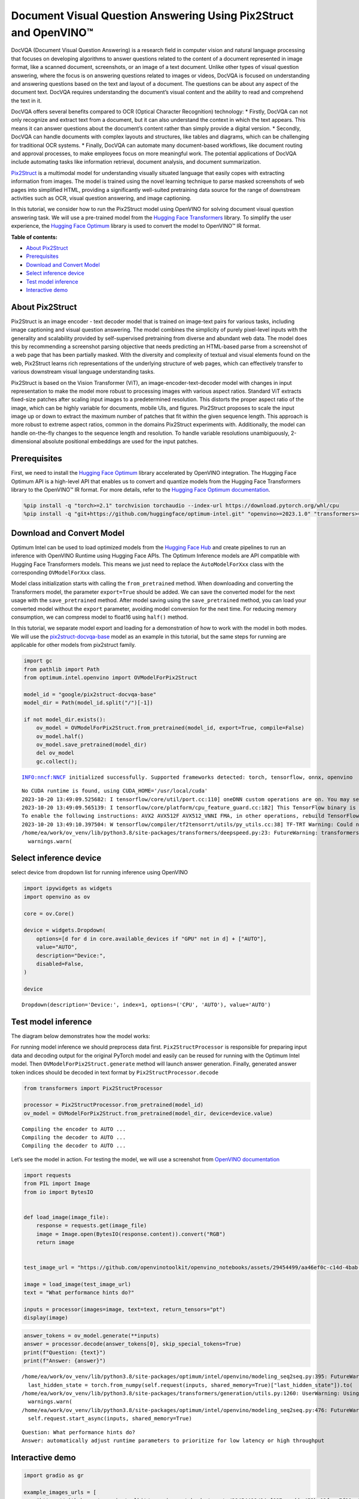Document Visual Question Answering Using Pix2Struct and OpenVINO™
=================================================================

DocVQA (Document Visual Question Answering) is a research field in
computer vision and natural language processing that focuses on
developing algorithms to answer questions related to the content of a
document represented in image format, like a scanned document,
screenshots, or an image of a text document. Unlike other types of
visual question answering, where the focus is on answering questions
related to images or videos, DocVQA is focused on understanding and
answering questions based on the text and layout of a document. The
questions can be about any aspect of the document text. DocVQA requires
understanding the document’s visual content and the ability to read and
comprehend the text in it.

DocVQA offers several benefits compared to OCR (Optical Character
Recognition) technology: \* Firstly, DocVQA can not only recognize and
extract text from a document, but it can also understand the context in
which the text appears. This means it can answer questions about the
document’s content rather than simply provide a digital version. \*
Secondly, DocVQA can handle documents with complex layouts and
structures, like tables and diagrams, which can be challenging for
traditional OCR systems. \* Finally, DocVQA can automate many
document-based workflows, like document routing and approval processes,
to make employees focus on more meaningful work. The potential
applications of DocVQA include automating tasks like information
retrieval, document analysis, and document summarization.

`Pix2Struct <https://arxiv.org/pdf/2210.03347.pdf>`__ is a multimodal
model for understanding visually situated language that easily copes
with extracting information from images. The model is trained using the
novel learning technique to parse masked screenshots of web pages into
simplified HTML, providing a significantly well-suited pretraining data
source for the range of downstream activities such as OCR, visual
question answering, and image captioning.

In this tutorial, we consider how to run the Pix2Struct model using
OpenVINO for solving document visual question answering task. We will
use a pre-trained model from the `Hugging Face
Transformers <https://huggingface.co/docs/transformers/index>`__
library. To simplify the user experience, the `Hugging Face
Optimum <https://huggingface.co/docs/optimum>`__ library is used to
convert the model to OpenVINO™ IR format.

**Table of contents:**


-  `About Pix2Struct <#about-pix2struct>`__
-  `Prerequisites <#prerequisites>`__
-  `Download and Convert Model <#download-and-convert-model>`__
-  `Select inference device <#select-inference-device>`__
-  `Test model inference <#test-model-inference>`__
-  `Interactive demo <#interactive-demo>`__

About Pix2Struct
----------------



Pix2Struct is an image encoder - text decoder model that is trained on
image-text pairs for various tasks, including image captioning and
visual question answering. The model combines the simplicity of purely
pixel-level inputs with the generality and scalability provided by
self-supervised pretraining from diverse and abundant web data. The
model does this by recommending a screenshot parsing objective that
needs predicting an HTML-based parse from a screenshot of a web page
that has been partially masked. With the diversity and complexity of
textual and visual elements found on the web, Pix2Struct learns rich
representations of the underlying structure of web pages, which can
effectively transfer to various downstream visual language understanding
tasks.

Pix2Struct is based on the Vision Transformer (ViT), an
image-encoder-text-decoder model with changes in input representation to
make the model more robust to processing images with various aspect
ratios. Standard ViT extracts fixed-size patches after scaling input
images to a predetermined resolution. This distorts the proper aspect
ratio of the image, which can be highly variable for documents, mobile
UIs, and figures. Pix2Struct proposes to scale the input image up or
down to extract the maximum number of patches that fit within the given
sequence length. This approach is more robust to extreme aspect ratios,
common in the domains Pix2Struct experiments with. Additionally, the
model can handle on-the-fly changes to the sequence length and
resolution. To handle variable resolutions unambiguously, 2-dimensional
absolute positional embeddings are used for the input patches.

Prerequisites
-------------



First, we need to install the `Hugging Face
Optimum <https://huggingface.co/docs/transformers/index>`__ library
accelerated by OpenVINO integration. The Hugging Face Optimum API is a
high-level API that enables us to convert and quantize models from the
Hugging Face Transformers library to the OpenVINO™ IR format. For more
details, refer to the `Hugging Face Optimum
documentation <https://huggingface.co/docs/optimum/intel/inference>`__.

.. code:: ipython3

    %pip install -q "torch>=2.1" torchvision torchaudio --index-url https://download.pytorch.org/whl/cpu
    %pip install -q "git+https://github.com/huggingface/optimum-intel.git" "openvino>=2023.1.0" "transformers>=4.33.0" "peft==0.6.2" onnx "gradio>=4.19" --extra-index-url https://download.pytorch.org/whl/cpu

Download and Convert Model
--------------------------



Optimum Intel can be used to load optimized models from the `Hugging
Face Hub <https://huggingface.co/docs/optimum/intel/hf.co/models>`__ and
create pipelines to run an inference with OpenVINO Runtime using Hugging
Face APIs. The Optimum Inference models are API compatible with Hugging
Face Transformers models. This means we just need to replace the
``AutoModelForXxx`` class with the corresponding ``OVModelForXxx``
class.

Model class initialization starts with calling the ``from_pretrained``
method. When downloading and converting the Transformers model, the
parameter ``export=True`` should be added. We can save the converted
model for the next usage with the ``save_pretrained`` method. After
model saving using the ``save_pretrained`` method, you can load your
converted model without the ``export`` parameter, avoiding model
conversion for the next time. For reducing memory consumption, we can
compress model to float16 using ``half()`` method.

In this tutorial, we separate model export and loading for a
demonstration of how to work with the model in both modes. We will use
the
`pix2struct-docvqa-base <https://huggingface.co/google/pix2struct-docvqa-base>`__
model as an example in this tutorial, but the same steps for running are
applicable for other models from pix2struct family.

.. code:: ipython3

    import gc
    from pathlib import Path
    from optimum.intel.openvino import OVModelForPix2Struct

    model_id = "google/pix2struct-docvqa-base"
    model_dir = Path(model_id.split("/")[-1])

    if not model_dir.exists():
        ov_model = OVModelForPix2Struct.from_pretrained(model_id, export=True, compile=False)
        ov_model.half()
        ov_model.save_pretrained(model_dir)
        del ov_model
        gc.collect();


.. parsed-literal::

    INFO:nncf:NNCF initialized successfully. Supported frameworks detected: torch, tensorflow, onnx, openvino


.. parsed-literal::

    No CUDA runtime is found, using CUDA_HOME='/usr/local/cuda'
    2023-10-20 13:49:09.525682: I tensorflow/core/util/port.cc:110] oneDNN custom operations are on. You may see slightly different numerical results due to floating-point round-off errors from different computation orders. To turn them off, set the environment variable `TF_ENABLE_ONEDNN_OPTS=0`.
    2023-10-20 13:49:09.565139: I tensorflow/core/platform/cpu_feature_guard.cc:182] This TensorFlow binary is optimized to use available CPU instructions in performance-critical operations.
    To enable the following instructions: AVX2 AVX512F AVX512_VNNI FMA, in other operations, rebuild TensorFlow with the appropriate compiler flags.
    2023-10-20 13:49:10.397504: W tensorflow/compiler/tf2tensorrt/utils/py_utils.cc:38] TF-TRT Warning: Could not find TensorRT
    /home/ea/work/ov_venv/lib/python3.8/site-packages/transformers/deepspeed.py:23: FutureWarning: transformers.deepspeed module is deprecated and will be removed in a future version. Please import deepspeed modules directly from transformers.integrations
      warnings.warn(


Select inference device
-----------------------



select device from dropdown list for running inference using OpenVINO

.. code:: ipython3

    import ipywidgets as widgets
    import openvino as ov

    core = ov.Core()

    device = widgets.Dropdown(
        options=[d for d in core.available_devices if "GPU" not in d] + ["AUTO"],
        value="AUTO",
        description="Device:",
        disabled=False,
    )

    device




.. parsed-literal::

    Dropdown(description='Device:', index=1, options=('CPU', 'AUTO'), value='AUTO')



Test model inference
--------------------



The diagram below demonstrates how the model works:
|pix2struct_diagram.png|

For running model inference we should preprocess data first.
``Pix2StructProcessor`` is responsible for preparing input data and
decoding output for the original PyTorch model and easily can be reused
for running with the Optimum Intel model. Then
``OVModelForPix2Struct.generate`` method will launch answer generation.
Finally, generated answer token indices should be decoded in text format
by ``Pix2StructProcessor.decode``

.. |pix2struct_diagram.png| image:: https://github.com/openvinotoolkit/openvino_notebooks/assets/29454499/c7456b17-0687-4aa9-851b-267bff3dac79

.. code:: ipython3

    from transformers import Pix2StructProcessor

    processor = Pix2StructProcessor.from_pretrained(model_id)
    ov_model = OVModelForPix2Struct.from_pretrained(model_dir, device=device.value)


.. parsed-literal::

    Compiling the encoder to AUTO ...
    Compiling the decoder to AUTO ...
    Compiling the decoder to AUTO ...


Let’s see the model in action. For testing the model, we will use a
screenshot from `OpenVINO
documentation <https://docs.openvino.ai/2024/get-started.html#openvino-advanced-features>`__

.. code:: ipython3

    import requests
    from PIL import Image
    from io import BytesIO


    def load_image(image_file):
        response = requests.get(image_file)
        image = Image.open(BytesIO(response.content)).convert("RGB")
        return image


    test_image_url = "https://github.com/openvinotoolkit/openvino_notebooks/assets/29454499/aa46ef0c-c14d-4bab-8bb7-3b22fe73f6bc"

    image = load_image(test_image_url)
    text = "What performance hints do?"

    inputs = processor(images=image, text=text, return_tensors="pt")
    display(image)



.. image:: pix2struct-docvqa-with-output_files/pix2struct-docvqa-with-output_11_0.png


.. code:: ipython3

    answer_tokens = ov_model.generate(**inputs)
    answer = processor.decode(answer_tokens[0], skip_special_tokens=True)
    print(f"Question: {text}")
    print(f"Answer: {answer}")


.. parsed-literal::

    /home/ea/work/ov_venv/lib/python3.8/site-packages/optimum/intel/openvino/modeling_seq2seq.py:395: FutureWarning: `shared_memory` is deprecated and will be removed in 2024.0. Value of `shared_memory` is going to override `share_inputs` value. Please use only `share_inputs` explicitly.
      last_hidden_state = torch.from_numpy(self.request(inputs, shared_memory=True)["last_hidden_state"]).to(
    /home/ea/work/ov_venv/lib/python3.8/site-packages/transformers/generation/utils.py:1260: UserWarning: Using the model-agnostic default `max_length` (=20) to control the generation length. We recommend setting `max_new_tokens` to control the maximum length of the generation.
      warnings.warn(
    /home/ea/work/ov_venv/lib/python3.8/site-packages/optimum/intel/openvino/modeling_seq2seq.py:476: FutureWarning: `shared_memory` is deprecated and will be removed in 2024.0. Value of `shared_memory` is going to override `share_inputs` value. Please use only `share_inputs` explicitly.
      self.request.start_async(inputs, shared_memory=True)


.. parsed-literal::

    Question: What performance hints do?
    Answer: automatically adjust runtime parameters to prioritize for low latency or high throughput


Interactive demo
----------------



.. code:: ipython3

    import gradio as gr

    example_images_urls = [
        "https://github.com/openvinotoolkit/openvino_notebooks/assets/29454499/94ef687c-aebb-452b-93fe-c7f29ce19503",
        "https://github.com/openvinotoolkit/openvino_notebooks/assets/29454499/70b2271c-9295-493b-8a5c-2f2027dcb653",
        "https://github.com/openvinotoolkit/openvino_notebooks/assets/29454499/1e2be134-0d45-4878-8e6c-08cfc9c8ea3d",
    ]

    file_names = ["eiffel_tower.png", "exsibition.jpeg", "population_table.jpeg"]

    for img_url, image_file in zip(example_images_urls, file_names):
        load_image(img_url).save(image_file)

    questions = [
        "What is Eiffel tower tall?",
        "When is the coffee break?",
        "What the population of Stoddard?",
    ]

    examples = [list(pair) for pair in zip(file_names, questions)]


    def generate(img, question):
        inputs = processor(images=img, text=question, return_tensors="pt")
        predictions = ov_model.generate(**inputs, max_new_tokens=256)
        return processor.decode(predictions[0], skip_special_tokens=True)


    demo = gr.Interface(
        fn=generate,
        inputs=["image", "text"],
        outputs="text",
        title="Pix2Struct for DocVQA",
        examples=examples,
        cache_examples=False,
        allow_flagging="never",
    )

    try:
        demo.queue().launch(debug=False)
    except Exception:
        demo.queue().launch(share=True, debug=False)
    # if you are launching remotely, specify server_name and server_port
    # demo.launch(server_name='your server name', server_port='server port in int')
    # Read more in the docs: https://gradio.app/docs/
